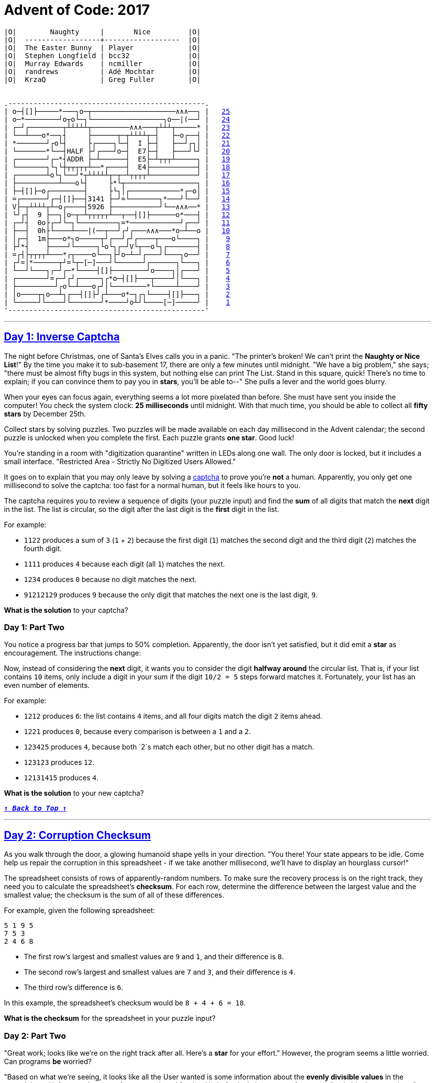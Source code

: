 :source-language: txt

[#aoc-2017]
# Advent of Code: 2017

[subs=+macros]
----
|O|        Naughty     |       Nice         |O|
|O|  ------------------+------------------  |O|
|O|  The Easter Bunny  | Player             |O|
|O|  Stephen Longfield | bcc32              |O|
|O|  Murray Edwards    | ncmiller           |O|
|O|  randrews          | Adé Mochtar        |O|
|O|  KrzaQ             | Greg Fuller        |O|


.-----------------------------------------------.
| o─┤[]├─────*───┐o─┬────────────────────∧∧∧──┐ |   <<day-25,25>>
| o─*────────┘o┬o└─┐└─────────────────┐o──|(──┘ |   <<day-24,24>>
| ┌─┘┌────────┬┴┴┴┴┴┬─────────∧∧∧───┬┴┴┴┬─────* |   <<day-23,23>>
| └──┴───o*──┐┤     ├──────┬─┬┴┴┴┴┬─┤   ├─o┌──┤ |   <<day-22,22>>
| *───────┘┌o└┤     ├┌────┐└─┤  I ├─┤   ├──┘┌┐│ |   <<day-21,21>>
| └───────*└──┤HALF ├┘┌───┘o─┤  E7├─┤   ├───┘└┘ |   <<day-20,20>>
| ┌───────┘┌─*┤ADDR ├─┴──────┤  E5├─┴┬┬┬┴─────┐ |   <<day-19,19>>
| └───────┐└┐└┼┬┬┬┬┬┴──*┌────┤  E4├───────────┤ |   <<day-18,18>>
| ┌───────┴o└┐└──┘*┬┴┴┴┴┴┬─┬─┴┬┬┬┬┴───────────┘ |   <<day-17,17>>
| ├──────────┴───o└┤     ├*└┬─────────────────┐ |   <<day-16,16>>
| ├─┤[]├─o┌────────┤     ├└┐│┌────────────*┌─o│ |   <<day-15,15>>
| =┌──────┘┌─┤[]├──┤3141 ├─┘=└───────┐*───┘└──┘ |   <<day-14,14>>
| V├─┬┴┴┴┴┬┴─o┌────┤5926 ├───────────┘└──∧∧∧──* |   <<day-13,13>>
| └┘┌┤  9 ├──┐│o─┬─┴┬┬┬┬┬┴──┬──┤[]├──────o*───┤ |   <<day-12,12>>
| ┌─┘┤  0o├┌─┘└─┐└─────────┐=*────────────┘┌──┘ |   <<day-11,11>>
| ├──┤  0h├└────┴───|(──┬──┘┌┘┌───∧∧∧───*o─┴──o |   <<day-10,10>>
| │┌─┤  1m├───o*┐o─────┬┘┌──┘┌┘┌────┬───o└────┐ |    <<day-9,9>>
| ├┘*┤    ├────┘└─────┐└o└┐┌─┘V└┬──o└┐┌───────┤ |    <<day-8,8>>
| =┌┤├┬┬┬┬┴───*┌┬────o└──┐├┘o─┴─┘┌───┘└───┐o──┘ |    <<day-7,7>>
| ┌┘=│*──────┬┘=└┬─[─]───┘└──────┘┌──────┐└───┐ |    <<day-6,6>>
| └──┘└───┐┌─┘┌─*└────┤[]├────────┘o────┐│┌───┘ |    <<day-5,5>>
| ┌───────┘=┌─┘┌┘┌─────┐┌*o─┤[]├───┬────┘│└───┐ |    <<day-4,4>>
| ├─────────┘┌o└─┴───o┌┘│└────────*└─────┴────┘ |    <<day-3,3>>
| │o────┬┐o──┴┐┌──┤[]├┘┌┴───o*─┐┌┐└────┤[]├───┐ |    <<day-2,2>>
| └─────┘└────┘└───────┘*────┘o┴┘└────[─]─────┘ |    <<day-1,1>>
'-----------------------------------------------'
----

---

[#day-1]
## https://adventofcode.com/2017/day/1[Day 1: Inverse Captcha]

The night before Christmas, one of Santa's Elves calls you in a panic. "The printer's broken! We can't print the **Naughty or Nice List**!" By the time you make it to sub-basement 17, there are only a few minutes until midnight. "We have a big problem," she says; "there must be almost fifty bugs in this system, but nothing else can print The List. Stand in this square, quick! There's no time to explain; if you can convince them to pay you in **stars**, you'll be able to--" She pulls a lever and the world goes blurry.

When your eyes can focus again, everything seems a lot more pixelated than before. She must have sent you inside the computer! You check the system clock: **25 milliseconds** until midnight. With that much time, you should be able to collect all **fifty stars** by December 25th.

Collect stars by solving puzzles. Two puzzles will be made available on each day millisecond in the Advent calendar; the second puzzle is unlocked when you complete the first. Each puzzle grants **one star**. Good luck!

You're standing in a room with "digitization quarantine" written in LEDs along one wall. The only door is locked, but it includes a small interface. "Restricted Area - Strictly No Digitized Users Allowed."

It goes on to explain that you may only leave by solving a https://en.wikipedia.org/wiki/CAPTCHA[captcha] to prove you're **not** a human. Apparently, you only get one millisecond to solve the captcha: too fast for a normal human, but it feels like hours to you.

The captcha requires you to review a sequence of digits (your puzzle input) and find the **sum** of all digits that match the **next** digit in the list. The list is circular, so the digit after the last digit is the **first** digit in the list.

For example:

- `1122` produces a sum of `3` (`1` + `2`) because the first digit (`1`) matches the second digit and the third digit (`2`) matches the fourth digit.
- `1111` produces `4` because each digit (all `1`) matches the next.
- `1234` produces `0` because no digit matches the next.
- `91212129` produces `9` because the only digit that matches the next one is the last digit, `9`.

**What is the solution** to your captcha?

### Day 1: Part Two

You notice a progress bar that jumps to 50% completion. Apparently, the door isn't yet satisfied, but it did emit a **star** as encouragement. The instructions change:

Now, instead of considering the **next** digit, it wants you to consider the digit **halfway around** the circular list. That is, if your list contains `10` items, only include a digit in your sum if the digit `10/2 = 5` steps forward matches it. Fortunately, your list has an even number of elements.

For example:

- `1212` produces `6`: the list contains `4` items, and all four digits match the digit `2` items ahead.
- `1221` produces `0`, because every comparison is between a `1` and a `2`.
- `123425` produces `4`, because both `2`s match each other, but no other digit has a match.
- `123123` produces `12`.
- `12131415` produces `4`.

**What is the solution** to your new captcha?

<<aoc-2017,`**↑ _Back to Top_ ↑**`>>

---

[#day-2]
## https://adventofcode.com/2017/day/2[Day 2: Corruption Checksum]

As you walk through the door, a glowing humanoid shape yells in your direction. "You there! Your state appears to be idle. Come help us repair the corruption in this spreadsheet - if we take another millisecond, we'll have to display an hourglass cursor!"

The spreadsheet consists of rows of apparently-random numbers. To make sure the recovery process is on the right track, they need you to calculate the spreadsheet's **checksum**. For each row, determine the difference between the largest value and the smallest value; the checksum is the sum of all of these differences.

For example, given the following spreadsheet:

----
5 1 9 5
7 5 3
2 4 6 8
----

- The first row's largest and smallest values are `9` and `1`, and their difference is `8`.
- The second row's largest and smallest values are `7` and `3`, and their difference is `4`.
- The third row's difference is `6`.

In this example, the spreadsheet's checksum would be `8 + 4 + 6 = 18`.

**What is the checksum** for the spreadsheet in your puzzle input?

### Day 2: Part Two

"Great work; looks like we're on the right track after all. Here's a **star** for your effort." However, the program seems a little worried. Can programs **be** worried?

"Based on what we're seeing, it looks like all the User wanted is some information about the **evenly divisible values** in the spreadsheet. Unfortunately, none of us are equipped for that kind of calculation - most of us specialize in bitwise operations."

It sounds like the goal is to find the only two numbers in each row where one evenly divides the other - that is, where the result of the division operation is a whole number. They would like you to find those numbers on each line, divide them, and add up each line's result.

For example, given the following spreadsheet:

----
5 9 2 8
9 4 7 3
3 8 6 5
----

- In the first row, the only two numbers that evenly divide are `8` and `2`; the result of this division is `4`.
- In the second row, the two numbers are `9` and `3`; the result is `3`.
- In the third row, the result is `2`.

In this example, the sum of the results would be `4 + 3 + 2 = 9`.

What is the **sum of each row's result** in your puzzle input?

<<aoc-2017,`**↑ _Back to Top_ ↑**`>>

---

[#day-3]
## https://adventofcode.com/2017/day/3[Day 3: Spiral Memory]

You come across an experimental new kind of memory stored on an infinite two-dimensional grid.

Each square on the grid is allocated in a spiral pattern starting at a location marked 1 and then counting up while spiraling outward. For example, the first few squares are allocated like this:

----
17  16  15  14  13
18   5   4   3  12
19   6   1   2  11
20   7   8   9  10
21  22  23---> ...
----

While this is very space-efficient (no squares are skipped), requested data must be carried back to square `1` (the location of the only access port for this memory system) by programs that can only move up, down, left, or right. They always take the shortest path: the https://en.wikipedia.org/wiki/Taxicab_geometry[Manhattan Distance] between the location of the data and square `1`.

For example:

- Data from square `1` is carried `0` steps, since it's at the access port.
- Data from square `12` is carried `3` steps, such as: down, left, left.
- Data from square `23` is carried only `2` steps: up twice.
- Data from square `1024` must be carried `31` steps.

**How many steps** are required to carry the data from the square identified in your puzzle input all the way to the access port?

### Day 3: Part Two

As a stress test on the system, the programs here clear the grid and then store the value `1` in square `1`. Then, in the same allocation order as shown above, they store the sum of the values in all adjacent squares, including diagonals.

So, the first few squares' values are chosen as follows:

- Square `1` starts with the value `1`.
- Square `2` has only one adjacent filled square (with value `1`), so it also stores `1`.
- Square `3` has both of the above squares as neighbors and stores the sum of their values, `2`.
- Square `4` has all three of the aforementioned squares as neighbors and stores the sum of their values, `4`.
- Square `5` only has the first and fourth squares as neighbors, so it gets the value `5`.

Once a square is written, its value does not change. Therefore, the first few squares would receive the following values:

----
147  142  133  122   59
304    5    4    2   57
330   10    1    1   54
351   11   23   25   26
362  747  806--->   ...
----

What is the **first value written** that is **larger** than your puzzle input?

<<aoc-2017,`**↑ _Back to Top_ ↑**`>>

---

[#day-4]
## https://adventofcode.com/2017/day/4[Day 4: High-Entropy Passphrases]

A new system policy has been put in place that requires all accounts to use a **passphrase** instead of simply a pass**word**. A passphrase consists of a series of words (lowercase letters) separated by spaces.

To ensure security, a valid passphrase must contain no duplicate words.

For example:

- `aa bb cc dd ee` is valid.
- `aa bb cc dd aa` is not valid - the word `aa` appears more than once.
- `aa bb cc dd aaa` is valid - `aa` and `aaa` count as different words.

The system's full passphrase list is available as your puzzle input. **How many passphrases are valid?**

### Day 4: Part Two

For added security, yet another system policy has been put in place. Now, a valid passphrase must contain no two words that are anagrams of each other - that is, a passphrase is invalid if any word's letters can be rearranged to form any other word in the passphrase.

For example:

- `abcde fghij` is a valid passphrase.
- `abcde xyz ecdab` is not valid - the letters from the third word can be rearranged to form the first word.
- `a ab abc abd abf abj` is a valid passphrase, because **all** letters need to be used when forming another word.
- `iiii oiii ooii oooi oooo` is valid.
- `oiii ioii iioi iiio` is not valid - any of these words can be rearranged to form any other word.

Under this new system policy, **how many passphrases are valid?**

<<aoc-2017,`**↑ _Back to Top_ ↑**`>>

---

[#day-5]
## https://adventofcode.com/2017/day/5[Day 5: A Maze of Twisty Trampolines, All Alike]

An urgent interrupt arrives from the CPU: it's trapped in a maze of jump instructions, and it would like assistance from any programs with spare cycles to help find the exit.

The message includes a list of the offsets for each jump. Jumps are relative: `-1` moves to the previous instruction, and `2` skips the next one. Start at the first instruction in the list. The goal is to follow the jumps until one leads **outside** the list.

In addition, these instructions are a little strange; after each jump, the offset of that instruction increases by `1`. So, if you come across an offset of `3`, you would move three instructions forward, but change it to a `4` for the next time it is encountered.

For example, consider the following list of jump offsets:

----
0
3
0
1
-3
----

Positive jumps ("forward") move downward; negative jumps move upward. For legibility in this example, these offset values will be written all on one line, with the current instruction marked in parentheses. The following steps would be taken before an exit is found:

- `(0) 3  0  1  -3 ` - **before** we have taken any steps.
- `(1) 3  0  1  -3 ` - jump with offset `0` (that is, don't jump at all). Fortunately, the instruction is then incremented to `1`.
- ` 2 (3) 0  1  -3 ` - step forward because of the instruction we just modified. The first instruction is incremented again, now to `2`.
- ` 2  4  0  1 (-3)` - jump all the way to the end; leave a `4` behind.
- ` 2 (4) 0  1  -2 ` - go back to where we just were; increment `-3` to `-2`.
- ` 2  5  0  1  -2 ` - jump `4` steps forward, escaping the maze.

In this example, the exit is reached in `5` steps.

**How many steps** does it take to reach the exit?

### Day 5: Part Two

Now, the jumps are even stranger: after each jump, if the offset was **three or more**, instead **decrease** it by `1`. Otherwise, increase it by `1` as before.

Using this rule with the above example, the process now takes `10` steps, and the offset values after finding the exit are left as `2 3 2 3 -1`.

**How many steps** does it now take to reach the exit?

<<aoc-2017,`**↑ _Back to Top_ ↑**`>>

---

[#day-6]
## https://adventofcode.com/2017/day/6[Day 6: Memory Reallocation]

A debugger program here is having an issue: it is trying to repair a memory reallocation routine, but it keeps getting stuck in an infinite loop.

In this area, there are sixteen memory banks; each memory bank can hold any number of **blocks**. The goal of the reallocation routine is to balance the blocks between the memory banks.

The reallocation routine operates in cycles. In each cycle, it finds the memory bank with the most blocks (ties won by the lowest-numbered memory bank) and redistributes those blocks among the banks. To do this, it removes all of the blocks from the selected bank, then moves to the next (by index) memory bank and inserts one of the blocks. It continues doing this until it runs out of blocks; if it reaches the last memory bank, it wraps around to the first one.

The debugger would like to know how many redistributions can be done before a blocks-in-banks configuration is produced that **has been seen before**.

For example, imagine a scenario with only four memory banks:

- The banks start with `0`, `2`, `7`, and `0` blocks. The third bank has the most blocks, so it is chosen for redistribution.
- Starting with the next bank (the fourth bank) and then continuing to the first bank, the second bank, and so on, the `7` blocks are spread out over the memory banks. The fourth, first, and second banks get two blocks each, and the third bank gets one back. The final result looks like this: `2 4 1 2`.
- Next, the second bank is chosen because it contains the most blocks (four). Because there are four memory banks, each gets one block. The result is: `3 1 2 3`.
- Now, there is a tie between the first and fourth memory banks, both of which have three blocks. The first bank wins the tie, and its three blocks are distributed evenly over the other three banks, leaving it with none: `0 2 3 4`.
- The fourth bank is chosen, and its four blocks are distributed such that each of the four banks receives one: `1 3 4 1`.
- The third bank is chosen, and the same thing happens: `2 4 1 2`.

At this point, we've reached a state we've seen before: `2 4 1 2` was already seen. The infinite loop is detected after the fifth block redistribution cycle, and so the answer in this example is `5`.

Given the initial block counts in your puzzle input, **how many redistribution cycles** must be completed before a configuration is produced that has been seen before?

### Day 6: Part Two

Out of curiosity, the debugger would also like to know the size of the loop: starting from a state that has already been seen, how many block redistribution cycles must be performed before that same state is seen again?

In the example above, `2 4 1 2` is seen again after four cycles, and so the answer in that example would be `4`.

**How many cycles** are in the infinite loop that arises from the configuration in your puzzle input?

<<aoc-2017,`**↑ _Back to Top_ ↑**`>>

---

[#day-7]
## https://adventofcode.com/2017/day/7[Day 7: Recursive Circus]

Wandering further through the circuits of the computer, you come upon a tower of programs that have gotten themselves into a bit of trouble. A recursive algorithm has gotten out of hand, and now they're balanced precariously in a large tower.

One program at the bottom supports the entire tower. It's holding a large disc, and on the disc are balanced several more sub-towers. At the bottom of these sub-towers, standing on the bottom disc, are other programs, each holding **their** own disc, and so on. At the very tops of these sub-sub-sub-...-towers, many programs stand simply keeping the disc below them balanced but with no disc of their own.

You offer to help, but first you need to understand the structure of these towers. You ask each program to yell out their **name**, their **weight**, and (if they're holding a disc) the **names of the programs immediately above them** balancing on that disc. You write this information down (your puzzle input). Unfortunately, in their panic, they don't do this in an orderly fashion; by the time you're done, you're not sure which program gave which information.

For example, if your list is the following:

----
pbga (66)
xhth (57)
ebii (61)
havc (66)
ktlj (57)
fwft (72) -> ktlj, cntj, xhth
qoyq (66)
padx (45) -> pbga, havc, qoyq
tknk (41) -> ugml, padx, fwft
jptl (61)
ugml (68) -> gyxo, ebii, jptl
gyxo (61)
cntj (57)
----

...then you would be able to recreate the structure of the towers that looks like this:

----
                gyxo
              /     
         ugml - ebii
       /      \     
      |         jptl
      |        
      |         pbga
     /        /
tknk --- padx - havc
     \        \
      |         qoyq
      |             
      |         ktlj
       \      /     
         fwft - cntj
              \     
                xhth
----

In this example, `tknk` is at the bottom of the tower (the **bottom program**), and is holding up `ugml`, `padx`, and `fwft`. Those programs are, in turn, holding up other programs; in this example, none of those programs are holding up any other programs, and are all the tops of their own towers. (The actual tower balancing in front of you is much larger.)

Before you're ready to help them, you need to make sure your information is correct. **What is the name of the bottom program?**

### Day 7: Part Two

The programs explain the situation: they can't get down. Rather, they **could** get down, if they weren't expending all of their energy trying to keep the tower balanced. Apparently, one program has the **wrong weight**, and until it's fixed, they're stuck here.

For any program holding a disc, each program standing on that disc forms a sub-tower. Each of those sub-towers are supposed to be the same weight, or the disc itself isn't balanced. The weight of a tower is the sum of the weights of the programs in that tower.

In the example above, this means that for `ugml`'s disc to be balanced, `gyxo`, `ebii`, and `jptl` must all have the same weight, and they do: `61`.

However, for `tknk` to be balanced, each of the programs standing on its disc **and all programs above it** must each match. This means that the following sums must all be the same:

- `ugml` + (`gyxo` + `ebii` + `jptl`) = 68 + (61 + 61 + 61) = 251
- `padx` + (`pbga` + `havc` + `qoyq`) = 45 + (66 + 66 + 66) = 243
- `fwft` + (`ktlj` + `cntj` + `xhth`) = 72 + (57 + 57 + 57) = 243

As you can see, `tknk`'s disc is unbalanced: `ugml`'s stack is heavier than the other two. Even though the nodes above `ugml` are balanced, `ugml` itself is too heavy: it needs to be `8` units lighter for its stack to weigh `243` and keep the towers balanced. If this change were made, its weight would be `60`.

Given that exactly one program is the wrong weight, **what would its weight need to be** to balance the entire tower?

<<aoc-2017,`**↑ _Back to Top_ ↑**`>>

---

[#day-8]
## https://adventofcode.com/2017/day/8[Day 8: I Heard You Like Registers]

You receive a signal directly from the CPU. Because of your recent assistance with https://adventofcode.com/2017/day/5[jump instructions], it would like you to compute the result of a series of unusual register instructions.

Each instruction consists of several parts: the register to modify, whether to increase or decrease that register's value, the amount by which to increase or decrease it, and a condition. If the condition fails, skip the instruction without modifying the register. The registers all start at 0. The instructions look like this:

----
b inc 5 if a > 1
a inc 1 if b < 5
c dec -10 if a >= 1
c inc -20 if c == 10
----

These instructions would be processed as follows:

- Because `a` starts at `0`, it is not greater than `1`, and so `b` is not modified.
- `a` is increased by `1` (to `1`) because `b` is less than `5` (it is `0`).
- `c` is decreased by `-10` (to `10`) because `a` is now greater than or equal to `1` (it is `1`).
- `c` is increased by `-20` (to `-10`) because `c` is equal to `10`.

After this process, the largest value in any register is `1`.

You might also encounter `<=` (less than or equal to) or `!=` (not equal to). However, the CPU doesn't have the bandwidth to tell you what all the registers are named, and leaves that to you to determine.

**What is the largest value in any register** after completing the instructions in your puzzle input?

### Day 8: Part Two

To be safe, the CPU also needs to know **the highest value held in any register during this process** so that it can decide how much memory to allocate to these operations. For example, in the above instructions, the highest value ever held was `10` (in register `c` after the third instruction was evaluated).

<<aoc-2017,`**↑ _Back to Top_ ↑**`>>

---

[#day-9]
## https://adventofcode.com/2017/day/9[Day 9: Stream Processing]

A large stream blocks your path. According to the locals, it's not safe to cross the stream at the moment because it's full of **garbage**. You look down at the stream; rather than water, you discover that it's a **stream of characters**.

You sit for a while and record part of the stream (your puzzle input). The characters represent **groups** - sequences that begin with `{` and end with `}`. Within a group, there are zero or more other things, separated by commas: either another **group** or **garbage**. Since groups can contain other groups, a `}` only closes the **most-recently-opened unclosed group** - that is, they are nestable. Your puzzle input represents a single, large group which itself contains many smaller ones.

Sometimes, instead of a group, you will find **garbage**. Garbage begins with `<` and ends with `>`. Between those angle brackets, almost any character can appear, including `{` and `}`. **Within** garbage, `<` has no special meaning.

In a futile attempt to clean up the garbage, some program has **canceled** some of the characters within it using `!`: inside garbage, **any** character that comes after `!` should be **ignored**, including `<`, `>`, and even another `!`.

You don't see any characters that deviate from these rules. Outside garbage, you only find well-formed groups, and garbage always terminates according to the rules above.

Here are some self-contained pieces of garbage:

- `<>`, empty garbage.
- `<random characters>`, garbage containing random characters.
- `<<<<>`, because the extra `<` are ignored.
- `<{!>}>`, because the first `>` is canceled.
- `<!!>`, because the second `!` is canceled, allowing the `>` to terminate the garbage.
- `<!!!>>`, because the second `!` and the first `>` are canceled.
- `<{o"i!a,<{i<a>`, which ends at the first `>`.

Here are some examples of whole streams and the number of groups they contain:

- `{}`, `1` group.
- `{{{}}}`, `3` groups.
- `{{},{}}`, also `3` groups.
- `{{{},{},{{}}}}`, `6` groups.
- `{<{},{},{{}}>}`, `1` group (which itself contains garbage).
- `{<a>,<a>,<a>,<a>}`, `1` group.
- `{{<a>},{<a>},{<a>},{<a>}}`, `5` groups.
- `{{<!>},{<!>},{<!>},{<a>}}`, `2` groups (since all but the last `>` are canceled).

Your goal is to find the total score for all groups in your input. Each group is assigned a **score** which is one more than the score of the group that immediately contains it. (The outermost group gets a score of `1`.)

- `{}`, score of `1`.
- `{{{}}}`, score of `1 + 2 + 3 = 6`.
- `{{},{}}`, score of `1 + 2 + 2 = 5`.
- `{{{},{},{{}}}}`, score of `1 + 2 + 3 + 3 + 3 + 4 = 16`.
- `{<a>,<a>,<a>,<a>}`, score of `1`.
- `{{<ab>},{<ab>},{<ab>},{<ab>}}`, score of `1 + 2 + 2 + 2 + 2 = 9`.
- `{{<!!>},{<!!>},{<!!>},{<!!>}}`, score of `1 + 2 + 2 + 2 + 2 = 9`.
- `{{<a!>},{<a!>},{<a!>},{<ab>}}`, score of `1 + 2 = 3`.

**What is the total score** for all groups in your input?

### Day 9: Part Two

Now, you're ready to remove the garbage.

To prove you've removed it, you need to count all of the characters within the garbage. The leading and trailing `<` and `>` don't count, nor do any canceled characters or the `!` doing the canceling.

- `<>`, `0` characters.
- `<random characters>`, `17` characters.
- `<<<<>`, `3` characters.
- `<{!>}>`, `2` characters.
- `<!!>`, `0` characters.
- `<!!!>>`, `0` characters.
- `<{o"i!a,<{i<a>`, `10` characters.

**How many non-canceled characters are within the garbage** in your puzzle input?

<<aoc-2017,`**↑ _Back to Top_ ↑**`>>

---

[#day-10]
## https://adventofcode.com/2017/day/10[Day 10: Knot Hash]

You come across some programs that are trying to implement a software emulation of a hash based on knot-tying. The hash these programs are implementing isn't very strong, but you decide to help them anyway. You make a mental note to remind the Elves later not to invent their own cryptographic functions.

This hash function simulates tying a knot in a circle of string with 256 marks on it. Based on the input to be hashed, the function repeatedly selects a span of string, brings the ends together, and gives the span a half-twist to reverse the order of the marks within it. After doing this many times, the order of the marks is used to build the resulting hash.

----
  4--5   pinch   4  5           4   1
 /    \  5,0,1  / \/ \  twist  / \ / \
3      0  -->  3      0  -->  3   X   0
 \    /         \ /\ /         \ / \ /
  2--1           2  1           2   5
----

To achieve this, begin with a **list** of numbers from `0` to `255`, a current position which begins at `0` (the first element in the list), a **skip size** (which starts at `0`), and a sequence of **lengths** (your puzzle input). Then, for each length:

- **Reverse** the order of that **length** of elements in the list, starting with the element at the **current position**.
- **Move** the **current position** forward by that **length** plus the **skip size**.
- **Increase** the **skip size** by one.

The **list** is circular; if the **current position** and the **length** try to reverse elements beyond the end of the list, the operation reverses using as many extra elements as it needs from the front of the list. If the **current position** moves past the end of the list, it wraps around to the front. **Lengths** larger than the size of the **list** are invalid.

Here's an example using a smaller list:

Suppose we instead only had a circular list containing five elements, `0, 1, 2, 3, 4`, and were given input lengths of `3, 4, 1, 5`.

- The list begins as `[0] 1 2 3 4` (where square brackets indicate the **current position**).
- The first length, `3`, selects `([0] 1 2) 3 4` (where parentheses indicate the sublist to be reversed).
- After reversing that section (`0 1 2` into `2 1 0`), we get `([2] 1 0) 3 4`.
- Then, the **current position** moves forward by the **length**, `3`, plus the **skip size**, 0: `2 1 0 [3] 4`. Finally, the **skip size** increases to `1`.

- The second length, `4`, selects a section which wraps: `2 1) 0 ([3] 4`.
- The sublist `3 4 2 1` is reversed to form `1 2 4 3`: `4 3) 0 ([1] 2`.
- The **current position** moves forward by the **length** plus the **skip size**, a total of `5`, causing it not to move because it wraps around: `4 3 0 [1] 2`. The **skip size** increases to `2`.

- The third length, `1`, selects a sublist of a single element, and so reversing it has no effect.
- The **current position** moves forward by the **length** (`1`) plus the **skip size** (2): `4 [3] 0 1 2`. The skip size increases to `3`.

- The fourth length, `5`, selects every element starting with the second: `4) ([3] 0 1 2`. Reversing this sublist (`3 0 1 2 4` into `4 2 1 0 3`) produces: `3) ([4] 2 1 0`.
- Finally, the **current position** moves forward by `8`: `3 4 2 1 [0]`. The **skip size** increases to `4`.

In this example, the first two numbers in the list end up being `3` and `4`; to check the process, you can multiply them together to produce `12`.

However, you should instead use the standard list size of `256` (with values `0` to `255`) and the sequence of **lengths** in your puzzle input. Once this process is complete, **what is the result of multiplying the first two numbers in the list**?

### Day 10: Part Two

The logic you've constructed forms a single **round** of the **Knot Hash** algorithm; running the full thing requires many of these rounds. Some input and output processing is also required.

First, from now on, your input should be taken not as a list of numbers, but as a string of bytes instead. Unless otherwise specified, convert characters to bytes using their https://en.wikipedia.org/wiki/ASCII#Printable_characters[ASCII codes]. This will allow you to handle arbitrary ASCII strings, and it also ensures that your input lengths are never larger than `255`. For example, if you are given `1,2,3`, you should convert it to the ASCII codes for each character: `49,44,50,44,51`.

Once you have determined the sequence of lengths to use, add the following lengths to the end of the sequence: `17, 31, 73, 47, 23`. For example, if you are given `1,2,3`, your final sequence of lengths should be `49,44,50,44,51,17,31,73,47,23` (the ASCII codes from the input string combined with the standard length suffix values).

Second, instead of merely running one **round** like you did above, run a total of `64` rounds, using the same **length** sequence in each round. The **current position** and **skip size** should be preserved between rounds. For example, if the previous example was your first round, you would start your second round with the same **length** sequence (`3, 4, 1, 5, 17, 31, 73, 47, 23`, now assuming they came from ASCII codes and include the suffix), but start with the previous round's **current position** (`4`) and **skip size** (`4`).

Once the rounds are complete, you will be left with the numbers from `0` to `255` in some order, called the **sparse hash**. Your next task is to reduce these to a list of only `16` numbers called the **dense hash**. To do this, use numeric bitwise https://en.wikipedia.org/wiki/Bitwise_operation#XOR[XOR] to combine each consecutive block of `16` numbers in the sparse hash (there are `16` such blocks in a list of `256` numbers). So, the first element in the dense hash is the first sixteen elements of the sparse hash XOR'd together, the second element in the dense hash is the second sixteen elements of the sparse hash XOR'd together, etc.

For example, if the first sixteen elements of your sparse hash are as shown below, and the XOR operator is `^`, you would calculate the first output number like this:

----
65 ^ 27 ^ 9 ^ 1 ^ 4 ^ 3 ^ 40 ^ 50 ^ 91 ^ 7 ^ 6 ^ 0 ^ 2 ^ 5 ^ 68 ^ 22 = 64
----

Perform this operation on each of the sixteen blocks of sixteen numbers in your sparse hash to determine the sixteen numbers in your dense hash.

Finally, the standard way to represent a Knot Hash is as a single https://en.wikipedia.org/wiki/Hexadecimal[hexadecimal] string; the final output is the dense hash in hexadecimal notation. Because each number in your dense hash will be between `0` and `255` (inclusive), always represent each number as two hexadecimal digits (including a leading zero as necessary). So, if your first three numbers are `64, 7, 255`, they correspond to the hexadecimal numbers `40, 07, ff`, and so the first six characters of the hash would be `4007ff`. Because every Knot Hash is sixteen such numbers, the hexadecimal representation is always `32` hexadecimal digits (`0`-`f`) long.

Here are some example hashes:

- The empty string becomes `a2582a3a0e66e6e86e3812dcb672a272`.
- `AoC 2017` becomes `33efeb34ea91902bb2f59c9920caa6cd`.
- `1,2,3` becomes `3efbe78a8d82f29979031a4aa0b16a9d`.
- `1,2,4` becomes `63960835bcdc130f0b66d7ff4f6a5a8e`.

Treating your puzzle input as a string of ASCII characters, **what is the Knot Hash of your puzzle input?** Ignore any leading or trailing whitespace you might encounter.

<<aoc-2017,`**↑ _Back to Top_ ↑**`>>

---

[#day-11]
## https://adventofcode.com/2017/day/11[Day 11: Hex Ed]

Crossing the bridge, you've barely reached the other side of the stream when a program comes up to you, clearly in distress. "It's my child process," she says, "he's gotten lost in an infinite grid!"

Fortunately for her, you have plenty of experience with infinite grids.

Unfortunately for you, it's a https://en.wikipedia.org/wiki/Hexagonal_tiling[hex grid].

The hexagons ("hexes") in this grid are aligned such that adjacent hexes can be found to the north, northeast, southeast, south, southwest, and northwest:

----
  \ n  /
nw +--+ ne
  /    \
-+      +-
  \    /
sw +--+ se
  / s  \
----

You have the path the child process took. Starting where he started, you need to determine the fewest number of steps required to reach him. (A "step" means to move from the hex you are in to any adjacent hex.)

For example:

- `ne,ne,ne` is `3` steps away.
- `ne,ne,sw,sw` is `0` steps away (back where you started).
- `ne,ne,s,s` is `2` steps away (`se,se`).
- `se,sw,se,sw,sw` is `3` steps away (`s,s,sw`).

### Day 11: Part Two

**How many steps away** is the **furthest** he ever got from his starting position?

<<aoc-2017,`**↑ _Back to Top_ ↑**`>>

---

[#day-12]
## https://adventofcode.com/2017/day/12[Day 12: Digital Plumber]

Walking along the memory banks of the stream, you find a small village that is experiencing a little confusion: some programs can't communicate with each other.

Programs in this village communicate using a fixed system of **pipes**. Messages are passed between programs using these pipes, but most programs aren't connected to each other directly. Instead, programs pass messages between each other until the message reaches the intended recipient.

For some reason, though, some of these messages aren't ever reaching their intended recipient, and the programs suspect that some pipes are missing. They would like you to investigate.

You walk through the village and record the ID of each program and the IDs with which it can communicate directly (your puzzle input). Each program has one or more programs with which it can communicate, and these pipes are bidirectional; if `8` says it can communicate with `11`, then `11` will say it can communicate with `8`.

You need to figure out how many programs are in the group that contains program ID `0`.

For example, suppose you go door-to-door like a travelling salesman and record the following list:

----
0 <-> 2
1 <-> 1
2 <-> 0, 3, 4
3 <-> 2, 4
4 <-> 2, 3, 6
5 <-> 6
6 <-> 4, 5
----

In this example, the following programs are in the group that contains program ID `0`:

- Program `0` by definition.
- Program `2`, directly connected to program `0`.
- Program `3` via program `2`.
- Program `4` via program `2`.
- Program `5` via programs `6`, then `4`, then `2`.
- Program `6` via programs `4`, then `2`.

Therefore, a total of `6` programs are in this group; all but program `1`, which has a pipe that connects it to itself.

**How many programs** are in the group that contains program ID `0`?

### Day 12: Part Two

There are more programs than just the ones in the group containing program ID 0. The rest of them have no way of reaching that group, and still might have no way of reaching each other.

A **group** is a collection of programs that can all communicate via pipes either directly or indirectly. The programs you identified just a moment ago are all part of the same group. Now, they would like you to determine the total number of groups.

In the example above, there were `2` groups: one consisting of programs `0,2,3,4,5,6`, and the other consisting solely of program `1`.

**How many groups are there** in total?

<<aoc-2017,`**↑ _Back to Top_ ↑**`>>

---

[#day-13]
## https://adventofcode.com/2017/day/13[Day 13: Packet Scanners]

You need to cross a vast **firewall**. The firewall consists of several layers, each with a **security scanner** that moves back and forth across the layer. To succeed, you must not be detected by a scanner.

By studying the firewall briefly, you are able to record (in your puzzle input) the **depth** of each layer and the **range** of the scanning area for the scanner within it, written as `depth: range`. Each layer has a thickness of exactly `1`. A layer at depth `0` begins immediately inside the firewall; a layer at depth `1` would start immediately after that.

For example, suppose you've recorded the following:

----
0: 3
1: 2
4: 4
6: 4
----

This means that there is a layer immediately inside the firewall (with range `3`), a second layer immediately after that (with range `2`), a third layer which begins at depth `4` (with range `4`), and a fourth layer which begins at depth `6` (also with range `4`). Visually, it might look like this:

----
 0   1   2   3   4   5   6
[ ] [ ] ... ... [ ] ... [ ]
[ ] [ ]         [ ]     [ ]
[ ]             [ ]     [ ]
                [ ]     [ ]
----

Within each layer, a security scanner moves back and forth within its range. Each security scanner starts at the top and moves down until it reaches the bottom, then moves up until it reaches the top, and repeats. A security scanner takes **one picosecond** to move one step. Drawing scanners as S, the first few picoseconds look like this:

----
Picosecond 0:
 0   1   2   3   4   5   6
[S] [S] ... ... [S] ... [S]
[ ] [ ]         [ ]     [ ]
[ ]             [ ]     [ ]
                [ ]     [ ]

Picosecond 1:
 0   1   2   3   4   5   6
[ ] [ ] ... ... [ ] ... [ ]
[S] [S]         [S]     [S]
[ ]             [ ]     [ ]
                [ ]     [ ]

Picosecond 2:
 0   1   2   3   4   5   6
[ ] [S] ... ... [ ] ... [ ]
[ ] [ ]         [ ]     [ ]
[S]             [S]     [S]
                [ ]     [ ]

Picosecond 3:
 0   1   2   3   4   5   6
[ ] [ ] ... ... [ ] ... [ ]
[S] [S]         [ ]     [ ]
[ ]             [ ]     [ ]
                [S]     [S]
----

Your plan is to hitch a ride on a packet about to move through the firewall. The packet will travel along the top of each layer, and it moves at **one layer per picosecond**. Each picosecond, the packet moves one layer forward (its first move takes it into layer 0), and then the scanners move one step. If there is a scanner at the top of the layer **as your packet enters it**, you are **caught**. (If a scanner moves into the top of its layer while you are there, you are **not** caught: it doesn't have time to notice you before you leave.) If you were to do this in the configuration above, marking your current position with parentheses, your passage through the firewall would look like this:

----
Initial state:
 0   1   2   3   4   5   6
[S] [S] ... ... [S] ... [S]
[ ] [ ]         [ ]     [ ]
[ ]             [ ]     [ ]
                [ ]     [ ]

Picosecond 0:
 0   1   2   3   4   5   6
(S) [S] ... ... [S] ... [S]
[ ] [ ]         [ ]     [ ]
[ ]             [ ]     [ ]
                [ ]     [ ]

 0   1   2   3   4   5   6
( ) [ ] ... ... [ ] ... [ ]
[S] [S]         [S]     [S]
[ ]             [ ]     [ ]
                [ ]     [ ]


Picosecond 1:
 0   1   2   3   4   5   6
[ ] ( ) ... ... [ ] ... [ ]
[S] [S]         [S]     [S]
[ ]             [ ]     [ ]
                [ ]     [ ]

 0   1   2   3   4   5   6
[ ] (S) ... ... [ ] ... [ ]
[ ] [ ]         [ ]     [ ]
[S]             [S]     [S]
                [ ]     [ ]


Picosecond 2:
 0   1   2   3   4   5   6
[ ] [S] (.) ... [ ] ... [ ]
[ ] [ ]         [ ]     [ ]
[S]             [S]     [S]
                [ ]     [ ]

 0   1   2   3   4   5   6
[ ] [ ] (.) ... [ ] ... [ ]
[S] [S]         [ ]     [ ]
[ ]             [ ]     [ ]
                [S]     [S]


Picosecond 3:
 0   1   2   3   4   5   6
[ ] [ ] ... (.) [ ] ... [ ]
[S] [S]         [ ]     [ ]
[ ]             [ ]     [ ]
                [S]     [S]

 0   1   2   3   4   5   6
[S] [S] ... (.) [ ] ... [ ]
[ ] [ ]         [ ]     [ ]
[ ]             [S]     [S]
                [ ]     [ ]


Picosecond 4:
 0   1   2   3   4   5   6
[S] [S] ... ... ( ) ... [ ]
[ ] [ ]         [ ]     [ ]
[ ]             [S]     [S]
                [ ]     [ ]

 0   1   2   3   4   5   6
[ ] [ ] ... ... ( ) ... [ ]
[S] [S]         [S]     [S]
[ ]             [ ]     [ ]
                [ ]     [ ]


Picosecond 5:
 0   1   2   3   4   5   6
[ ] [ ] ... ... [ ] (.) [ ]
[S] [S]         [S]     [S]
[ ]             [ ]     [ ]
                [ ]     [ ]

 0   1   2   3   4   5   6
[ ] [S] ... ... [S] (.) [S]
[ ] [ ]         [ ]     [ ]
[S]             [ ]     [ ]
                [ ]     [ ]


Picosecond 6:
 0   1   2   3   4   5   6
[ ] [S] ... ... [S] ... (S)
[ ] [ ]         [ ]     [ ]
[S]             [ ]     [ ]
                [ ]     [ ]

 0   1   2   3   4   5   6
[ ] [ ] ... ... [ ] ... ( )
[S] [S]         [S]     [S]
[ ]             [ ]     [ ]
                [ ]     [ ]
----

In this situation, you are **caught** in layers `0` and `6`, because your packet entered the layer when its scanner was at the top when you entered it. You are **not** caught in layer `1`, since the scanner moved into the top of the layer once you were already there.

The **severity** of getting caught on a layer is equal to its **depth** multiplied by its **range**. (Ignore layers in which you do not get caught.) The severity of the whole trip is the sum of these values. In the example above, the trip severity is `0*3 + 6*4 = 24`.

Given the details of the firewall you've recorded, if you leave immediately, **what is the severity of your whole trip**?

### Day 13: Part Two

Now, you need to pass through the firewall without being caught - easier said than done.

You can't control the speed of the packet, but you can **delay** it any number of picoseconds. For each picosecond you delay the packet before beginning your trip, all security scanners move one step. You're not in the firewall during this time; you don't enter layer `0` until you stop delaying the packet.

In the example above, if you delay `10` picoseconds (picoseconds `0` - `9`), you won't get caught:

----
State after delaying:
 0   1   2   3   4   5   6
[ ] [S] ... ... [ ] ... [ ]
[ ] [ ]         [ ]     [ ]
[S]             [S]     [S]
                [ ]     [ ]

Picosecond 10:
 0   1   2   3   4   5   6
( ) [S] ... ... [ ] ... [ ]
[ ] [ ]         [ ]     [ ]
[S]             [S]     [S]
                [ ]     [ ]

 0   1   2   3   4   5   6
( ) [ ] ... ... [ ] ... [ ]
[S] [S]         [S]     [S]
[ ]             [ ]     [ ]
                [ ]     [ ]


Picosecond 11:
 0   1   2   3   4   5   6
[ ] ( ) ... ... [ ] ... [ ]
[S] [S]         [S]     [S]
[ ]             [ ]     [ ]
                [ ]     [ ]

 0   1   2   3   4   5   6
[S] (S) ... ... [S] ... [S]
[ ] [ ]         [ ]     [ ]
[ ]             [ ]     [ ]
                [ ]     [ ]


Picosecond 12:
 0   1   2   3   4   5   6
[S] [S] (.) ... [S] ... [S]
[ ] [ ]         [ ]     [ ]
[ ]             [ ]     [ ]
                [ ]     [ ]

 0   1   2   3   4   5   6
[ ] [ ] (.) ... [ ] ... [ ]
[S] [S]         [S]     [S]
[ ]             [ ]     [ ]
                [ ]     [ ]


Picosecond 13:
 0   1   2   3   4   5   6
[ ] [ ] ... (.) [ ] ... [ ]
[S] [S]         [S]     [S]
[ ]             [ ]     [ ]
                [ ]     [ ]

 0   1   2   3   4   5   6
[ ] [S] ... (.) [ ] ... [ ]
[ ] [ ]         [ ]     [ ]
[S]             [S]     [S]
                [ ]     [ ]


Picosecond 14:
 0   1   2   3   4   5   6
[ ] [S] ... ... ( ) ... [ ]
[ ] [ ]         [ ]     [ ]
[S]             [S]     [S]
                [ ]     [ ]

 0   1   2   3   4   5   6
[ ] [ ] ... ... ( ) ... [ ]
[S] [S]         [ ]     [ ]
[ ]             [ ]     [ ]
                [S]     [S]


Picosecond 15:
 0   1   2   3   4   5   6
[ ] [ ] ... ... [ ] (.) [ ]
[S] [S]         [ ]     [ ]
[ ]             [ ]     [ ]
                [S]     [S]

 0   1   2   3   4   5   6
[S] [S] ... ... [ ] (.) [ ]
[ ] [ ]         [ ]     [ ]
[ ]             [S]     [S]
                [ ]     [ ]


Picosecond 16:
 0   1   2   3   4   5   6
[S] [S] ... ... [ ] ... ( )
[ ] [ ]         [ ]     [ ]
[ ]             [S]     [S]
                [ ]     [ ]

 0   1   2   3   4   5   6
[ ] [ ] ... ... [ ] ... ( )
[S] [S]         [S]     [S]
[ ]             [ ]     [ ]
                [ ]     [ ]
----

Because all smaller delays would get you caught, the fewest number of picoseconds you would need to delay to get through safely is `10`.

**What is the fewest number of picoseconds** that you need to delay the packet to pass through the firewall without being caught?

<<aoc-2017,`**↑ _Back to Top_ ↑**`>>

---

[#day-14]
## https://adventofcode.com/2017/day/14[Day 14: Disk Defragmentation]

Suddenly, a scheduled job activates the system's https://en.wikipedia.org/wiki/Defragmentation[disk defragmenter]. Were the situation different, you might https://www.youtube.com/watch?v=kPv1gQ5Rs8A&t=37[sit and watch it for a while], but today, you just don't have that kind of time. It's soaking up valuable system resources that are needed elsewhere, and so the only option is to help it finish its task as soon as possible.

The disk in question consists of a 128x128 grid; each square of the grid is either **free** or **used**. On this disk, the state of the grid is tracked by the bits in a sequence of https://adventofcode.com/2017/day/10[knot hashes].

A total of 128 knot hashes are calculated, each corresponding to a single row in the grid; each hash contains 128 bits which correspond to individual grid squares. Each bit of a hash indicates whether that square is **free** (`0`) or **used** (`1`).

The hash inputs are a key string (your puzzle input), a dash, and a number from `0` to `127` corresponding to the row. For example, if your key string were `flqrgnkx`, then the first row would be given by the bits of the knot hash of `flqrgnkx-0`, the second row from the bits of the knot hash of `flqrgnkx-1`, and so on until the last row, `flqrgnkx-127`.

The output of a knot hash is traditionally represented by 32 hexadecimal digits; each of these digits correspond to 4 bits, for a total of `4 * 32 = 128` bits. To convert to bits, turn each hexadecimal digit to its equivalent binary value, high-bit first: `0` becomes `0000`, `1` becomes `0001`, `e` becomes `1110`, `f` becomes `1111`, and so on; a hash that begins with `a0c2017...` in hexadecimal would begin with `10100000110000100000000101110000...` in binary.

Continuing this process, the **first 8 rows and columns** for key `flqrgnkx` appear as follows, using `#` to denote used squares, and `.` to denote free ones:

----
##.#.#..-->
.#.#.#.#   
....#.#.   
#.#.##.#   
.##.#...   
##..#..#   
.#...#..   
##.#.##.-->
|      |   
V      V   
----

In this example, `8108` squares are used across the entire 128x128 grid.

Given your actual key string, **how many squares are used**?

### Day 14: Part Two

Now, all the defragmenter needs to know is the number of **regions**. A region is a group of **used** squares that are all **adjacent**, not including diagonals. Every used square is in exactly one region: lone used squares form their own isolated regions, while several adjacent squares all count as a single region.

In the example above, the following nine regions are visible, each marked with a distinct digit:

----
11.2.3..-->
.1.2.3.4   
....5.6.   
7.8.55.9   
.88.5...   
88..5..8   
.8...8..   
88.8.88.-->
|      |   
V      V   
----

Of particular interest is the region marked 8; while it does not appear contiguous in this small view, all of the squares marked `8` are connected when considering the whole 128x128 grid. In total, in this example, `1242` regions are present.

**How many regions** are present given your key string?

<<aoc-2017,`**↑ _Back to Top_ ↑**`>>

---

[#day-15]
## https://adventofcode.com/2017/day/15[Day 15: Dueling Generators]

Here, you encounter a pair of dueling generators. The generators, called **generator A** and **generator B**, are trying to agree on a sequence of numbers. However, one of them is malfunctioning, and so the sequences don't always match.

As they do this, a **judge** waits for each of them to generate its next value, compares the lowest 16 bits of both values, and keeps track of the number of times those parts of the values match.

The generators both work on the same principle. To create its next value, a generator will take the previous value it produced, multiply it by a **factor** (generator A uses `16807`; generator B uses `48271`), and then keep the remainder of dividing that resulting product by `2147483647`. That final remainder is the value it produces next.

To calculate each generator's first value, it instead uses a specific starting value as its "previous value" (as listed in your puzzle input).

For example, suppose that for starting values, generator A uses `65`, while generator B uses `8921`. Then, the first five pairs of generated values are:

----
--Gen. A--  --Gen. B--
   1092455   430625591
1181022009  1233683848
 245556042  1431495498
1744312007   137874439
1352636452   285222916
----

In binary, these pairs are (with generator A's value first in each pair):

----
00000000000100001010101101100111
00011001101010101101001100110111

01000110011001001111011100111001
01001001100010001000010110001000

00001110101000101110001101001010
01010101010100101110001101001010

01100111111110000001011011000111
00001000001101111100110000000111

01010000100111111001100000100100
00010001000000000010100000000100
----

Here, you can see that the lowest (here, rightmost) 16 bits of the third value match: `1110001101001010`. Because of this one match, after processing these five pairs, the judge would have added only `1` to its total.

To get a significant sample, the judge would like to consider **40 million** pairs. (In the example above, the judge would eventually find a total of `588` pairs that match in their lowest 16 bits.)

After 40 million pairs, **what is the judge's final count**?

### Day 15: Part Two

In the interest of trying to align a little better, the generators get more picky about the numbers they actually give to the judge.

They still generate values in the same way, but now they only hand a value to the judge when it meets their **criteria**:

- Generator A looks for values that are multiples of **`4`**.
- Generator B looks for values that are multiples of **`8`**.

Each generator functions completely **independently**: they both go through values entirely on their own, only occasionally handing an acceptable value to the judge, and otherwise working through the same sequence of values as before until they find one.

The judge still waits for each generator to provide it with a value before comparing them (using the same comparison method as before). It keeps track of the order it receives values; the first values from each generator are compared, then the second values from each generator, then the third values, and so on.

Using the example starting values given above, the generators now produce the following first five values each:

----
--Gen. A--  --Gen. B--
1352636452  1233683848
1992081072   862516352
 530830436  1159784568
1980017072  1616057672
 740335192   412269392
----

These values have the following corresponding binary values:

----
01010000100111111001100000100100
01001001100010001000010110001000

01110110101111001011111010110000
00110011011010001111010010000000

00011111101000111101010001100100
01000101001000001110100001111000

01110110000001001010100110110000
01100000010100110001010101001000

00101100001000001001111001011000
00011000100100101011101101010000
----

Unfortunately, even though this change makes more bits similar on average, none of these values' lowest 16 bits match. Now, it's not until the 1056th pair that the judge finds the first match:

----
--Gen. A--  --Gen. B--
1023762912   896885216

00111101000001010110000111100000
00110101011101010110000111100000
----

This change makes the generators much slower, and the judge is getting impatient; it is now only willing to consider **5 million** pairs. (Using the values from the example above, after five million pairs, the judge would eventually find a total of `309` pairs that match in their lowest 16 bits.)

After 5 million pairs, but using this new generator logic, **what is the judge's final count**?

<<aoc-2017,`**↑ _Back to Top_ ↑**`>>

---

[#day-16]
## https://adventofcode.com/2017/day/16[Day 16: Permutation Promenade]

You come upon a very unusual sight; a group of programs here appear to be https://www.youtube.com/watch?v=lyZQPjUT5B4&t=53[dancing].

There are sixteen programs in total, named `a` through `p`. They start by standing in a line: `a` stands in position `0`, b stands in position `1`, and so on until `p`, which stands in position `15`.

The programs' dance consists of a sequence of dance moves:

- **Spin**, written `sX`, makes `X` programs move from the end to the front, but maintain their order otherwise. (For example, `s3` on `abcde` produces cdeab).
- **Exchange**, written `xA/B`, makes the programs at positions `A` and `B` swap places.
- **Partner**, written `pA/B`, makes the programs named `A` and `B` swap places.

For example, with only five programs standing in a line (`abcde`), they could do the following dance:

- `s1`, a spin of size `1`: `eabcd`.
- `x3/4`, swapping the last two programs: `eabdc`.
- `pe/b`, swapping programs `e` and `b`: `baedc`.

After finishing their dance, the programs end up in order baedc.

You watch the dance for a while and record their dance moves (your puzzle input). **In what order are the programs standing** after their dance?

### Day 16: Part Two

Now that you're starting to get a feel for the dance moves, you turn your attention to **the dance as a whole**.

Keeping the positions they ended up in from their previous dance, the programs perform it again and again: including the first dance, a total of **one billion** (`1000000000`) times.

In the example above, their second dance would **begin** with the order `baedc`, and use the same dance moves:

- `s1`, a spin of size `1`: `cbaed`.
- `x3/4`, swapping the last two programs: `cbade`.
- `pe/b`, swapping programs `e` and `b`: `ceadb`.

**In what order are the programs standing** after their billion dances?

<<aoc-2017,`**↑ _Back to Top_ ↑**`>>

---

[#day-17]
## https://adventofcode.com/2017/day/17[Day 17: Spinlock]

Suddenly, whirling in the distance, you notice what looks like a massive, pixelated hurricane: a deadly https://en.wikipedia.org/wiki/Spinlock[spinlock]. This spinlock isn't just consuming computing power, but memory, too; vast, digital mountains are being ripped from the ground and consumed by the vortex.

If you don't move quickly, fixing that printer will be the least of your problems.

This spinlock's algorithm is simple but efficient, quickly consuming everything in its path. It starts with a circular buffer containing only the value `0`, which it marks as the **current position**. It then steps forward through the circular buffer some number of steps (your puzzle input) before inserting the first new value, `1`, after the value it stopped on. The inserted value becomes the **current position**. Then, it steps forward from there the same number of steps, and wherever it stops, inserts after it the second new value, `2`, and uses that as the new **current position** again.

It repeats this process of **stepping forward**, **inserting a new value**, and **using the location of the inserted value as the new current position** a total of **`2017`** times, inserting `2017` as its final operation, and ending with a total of `2018` values (including `0`) in the circular buffer.

For example, if the spinlock were to step `3` times per insert, the circular buffer would begin to evolve like this (using parentheses to mark the current position after each iteration of the algorithm):

-`(0)`, the initial state before any insertions.
-`0 (1)`: the spinlock steps forward three times (`0`, `0`, `0`), and then inserts the first value, `1`, after it. `1` becomes the current position.
-`0 (2) 1`: the spinlock steps forward three times (`0`, `1`, `0`), and then inserts the second value, `2`, after it. `2` becomes the current position.
-`0  2 (3) 1`: the spinlock steps forward three times (`1`, `0`, `2`), and then inserts the third value, `3`, after it. `3` becomes the current position.

And so on:

- `0  2 (4) 3  1`
- `0 (5) 2  4  3  1`
- `0  5  2  4  3 (6) 1`
- `0  5 (7) 2  4  3  6  1`
- `0  5  7  2  4  3 (8) 6  1`
- `0 (9) 5  7  2  4  3  8  6  1`

Eventually, after 2017 insertions, the section of the circular buffer near the last insertion looks like this:

----
1512  1134  151 (2017) 638  1513  851
----

Perhaps, if you can identify the value that will ultimately be **after** the last value written (`2017`), you can short-circuit the spinlock. In this example, that would be `638`.

**What is the value after `2017`** in your completed circular buffer?

### Day 17: Part Two

The spinlock does not short-circuit. Instead, it gets **more** angry. At least, you assume that's what happened; it's spinning significantly faster than it was a moment ago.

You have good news and bad news.

The good news is that you have improved calculations for how to stop the spinlock. They indicate that you actually need to identify **the value after `0`** in the current state of the circular buffer.

The bad news is that while you were determining this, the spinlock has just finished inserting its fifty millionth value (`50000000`).

**What is the value after `0`** the moment `50000000` is inserted?

<<aoc-2017,`**↑ _Back to Top_ ↑**`>>

---

[#day-18]
## https://adventofcode.com/2017/day/18[Day 18: Duet]

You discover a tablet containing some strange assembly code labeled simply "https://en.wikipedia.org/wiki/Duet[Duet]". Rather than bother the sound card with it, you decide to run the code yourself. Unfortunately, you don't see any documentation, so you're left to figure out what the instructions mean on your own.

It seems like the assembly is meant to operate on a set of **registers** that are each named with a single letter and that can each hold a single https://en.wikipedia.org/wiki/Integer[integer]. You suppose each register should start with a value of `0`.

There aren't that many instructions, so it shouldn't be hard to figure out what they do. Here's what you determine:

- `snd X` **plays a sound** with a frequency equal to the value of `X`.
- `set X Y` **sets** register `X` to the value of `Y`.
- `add X Y` **increases** register `X` by the value of `Y`.
- `mul X Y` **sets** register `X` to the result of multiplying the value contained in register `X` by the value of `Y`.
- `mod X Y` **sets** register `X` to the remainder of dividing the value contained in register `X` by the value of `Y` (that is, it sets `X` to the result of `X` https://en.wikipedia.org/wiki/Modulo_operation[modulo] `Y`).
- `rcv X` **recovers** the frequency of the last sound played, but only when the value of `X` is not zero. (If it is zero, the command does nothing.)
- `jgz X Y` **jumps** with an offset of the value of `Y`, but only if the value of `X` is **greater than zero**. (An offset of `2` skips the next instruction, an offset of `-1` jumps to the previous instruction, and so on.)

Many of the instructions can take either a register (a single letter) or a number. The value of a register is the integer it contains; the value of a number is that number.

After each **jump** instruction, the program continues with the instruction to which the **jump** jumped. After any other instruction, the program continues with the next instruction. Continuing (or jumping) off either end of the program terminates it.

For example:

----
set a 1
add a 2
mul a a
mod a 5
snd a
set a 0
rcv a
jgz a -1
set a 1
jgz a -2
----

- The first four instructions set `a` to `1`, add `2` to it, square it, and then set it to itself modulo `5`, resulting in a value of `4`.
- Then, a sound with frequency `4` (the value of `a`) is played.
- After that, `a` is set to `0`, causing the subsequent `rcv` and `jgz` instructions to both be skipped (`rcv` because `a` is `0`, and `jgz` because `a` is not greater than `0`).
- Finally, `a` is set to `1`, causing the next `jgz` instruction to activate, jumping back two instructions to another jump, which jumps again to the `rcv`, which ultimately triggers the **recover** operation.

At the time the **recover** operation is executed, the frequency of the last sound played is `4`.

**What is the value of the recovered frequency** (the value of the most recently played sound) the **first** time a `rcv` instruction is executed with a non-zero value?

### Day 18: Part Two

As you congratulate yourself for a job well done, you notice that the documentation has been on the back of the tablet this entire time. While you actually got most of the instructions correct, there are a few key differences. This assembly code isn't about sound at all - it's meant to be run **twice at the same time**.

Each running copy of the program has its own set of registers and follows the code independently - in fact, the programs don't even necessarily run at the same speed. To coordinate, they use the **send** (`snd`) and **receive** (`rcv`) instructions:

- `snd X` **sends** the value of `X` to the other program. These values wait in a queue until that program is ready to receive them. Each program has its own message queue, so a program can never receive a message it sent.
- `rcv X` **receives** the next value and stores it in register `X`. If no values are in the queue, the program **waits for a value to be sent to it**. Programs do not continue to the next instruction until they have received a value. Values are received in the order they are sent.

Each program also has its own **program ID** (one `0` and the other `1`); the register `p` should begin with this value.

For example:

----
snd 1
snd 2
snd p
rcv a
rcv b
rcv c
rcv d
----

Both programs begin by sending three values to the other. Program `0` sends `1, 2, 0`; program `1` sends `1, 2, 1`. Then, each program receives a value (both `1`) and stores it in `a`, receives another value (both `2`) and stores it in `b`, and then each receives the program ID of the other program (program `0` receives `1`; program `1` receives `0`) and stores it in `c`. Each program now sees a different value in its own copy of register `c`.

Finally, both programs try to `rcv` a **fourth** time, but no data is waiting for either of them, and they reach a **deadlock**. When this happens, both programs terminate.

It should be noted that it would be equally valid for the programs to run at different speeds; for example, program `0` might have sent all three values and then stopped at the first `rcv` before program `1` executed even its first instruction.

Once both of your programs have terminated (regardless of what caused them to do so), **how many times did program `1` send a value**?

<<aoc-2017,`**↑ _Back to Top_ ↑**`>>

---

[#day-19]
## https://adventofcode.com/2017/day/19[Day 19: A Series of Tubes]

Somehow, a network packet got lost and ended up here. It's trying to follow a routing diagram (your puzzle input), but it's confused about where to go.

Its starting point is just off the top of the diagram. Lines (drawn with `|`, `-`, and `+`) show the path it needs to take, starting by going down onto the only line connected to the top of the diagram. It needs to follow this path until it reaches the end (located somewhere within the diagram) and stop there.

Sometimes, the lines cross over each other; in these cases, it needs to continue going the same direction, and only turn left or right when there's no other option. In addition, someone has left **letters** on the line; these also don't change its direction, but it can use them to keep track of where it's been. For example:

----
     |          
     |  +--+    
     A  |  C    
 F---|----E|--+ 
     |  |  |  D 
     +B-+  +--+ 

----

Given this diagram, the packet needs to take the following path:

- Starting at the only line touching the top of the diagram, it must go down, pass through `A`, and continue onward to the first `+`.
- Travel right, up, and right, passing through `B` in the process.
- Continue down (collecting `C`), right, and up (collecting `D`).
- Finally, go all the way left through `E` and stopping at `F`.

Following the path to the end, the letters it sees on its path are `ABCDEF`.

The little packet looks up at you, hoping you can help it find the way. **What letters will it see** (in the order it would see them) if it follows the path? (The routing diagram is very wide; make sure you view it without line wrapping.)

### Day 19: Part Two

The packet is curious how many steps it needs to go.

For example, using the same routing diagram from the example above...

----
     |          
     |  +--+    
     A  |  C    
 F---|--|-E---+ 
     |  |  |  D 
     +B-+  +--+ 

----

...the packet would go:

- `6` steps down (including the first line at the top of the diagram).
- `3` steps right.
- `4` steps up.
- `3` steps right.
- `4` steps down.
- `3` steps right.
- `2` steps up.
- `13` steps left (including the `F` it stops on).

This would result in a total of `38` steps.

**How many steps** does the packet need to go?

<<aoc-2017,`**↑ _Back to Top_ ↑**`>>

---

[#day-20]
## https://adventofcode.com/2017/day/20[Day 20: Particle Swarm]

Suddenly, the GPU contacts you, asking for help. Someone has asked it to simulate **too many particles**, and it won't be able to finish them all in time to render the next frame at this rate.

It transmits to you a buffer (your puzzle input) listing each particle in order (starting with particle `0`, then particle `1`, particle `2`, and so on). For each particle, it provides the `X`, `Y`, and `Z` coordinates for the particle's position (`p`), velocity (`v`), and acceleration (`a`), each in the format `<X,Y,Z>`.

Each tick, all particles are updated simultaneously. A particle's properties are updated in the following order:

- Increase the `X` velocity by the `X` acceleration.
- Increase the `Y` velocity by the `Y` acceleration.
- Increase the `Z` velocity by the `Z` acceleration.
- Increase the `X` position by the `X` velocity.
- Increase the `Y` position by the `Y` velocity.
- Increase the `Z` position by the `Z` velocity.

Because of seemingly tenuous rationale involving https://en.wikipedia.org/wiki/Z-buffering[z-buffering], the GPU would like to know which particle will stay closest to position `<0,0,0>` in the long term. Measure this using the https://en.wikipedia.org/wiki/Taxicab_geometry[Manhattan distance], which in this situation is simply the sum of the absolute values of a particle's `X`, `Y`, and `Z` position.

For example, suppose you are only given two particles, both of which stay entirely on the X-axis (for simplicity). Drawing the current states of particles `0` and `1` (in that order) with an adjacent a number line and diagram of current `X` positions (marked in parentheses), the following would take place:

----
p=< 3,0,0>, v=< 2,0,0>, a=<-1,0,0>    -4 -3 -2 -1  0  1  2  3  4
p=< 4,0,0>, v=< 0,0,0>, a=<-2,0,0>                         (0)(1)

p=< 4,0,0>, v=< 1,0,0>, a=<-1,0,0>    -4 -3 -2 -1  0  1  2  3  4
p=< 2,0,0>, v=<-2,0,0>, a=<-2,0,0>                      (1)   (0)

p=< 4,0,0>, v=< 0,0,0>, a=<-1,0,0>    -4 -3 -2 -1  0  1  2  3  4
p=<-2,0,0>, v=<-4,0,0>, a=<-2,0,0>          (1)               (0)

p=< 3,0,0>, v=<-1,0,0>, a=<-1,0,0>    -4 -3 -2 -1  0  1  2  3  4
p=<-8,0,0>, v=<-6,0,0>, a=<-2,0,0>                         (0)  
----

At this point, particle `1` will never be closer to `<0,0,0>` than particle `0`, and so, in the long run, particle `0` will stay closest.

**Which particle will stay closest to position `<0,0,0>`** in the long term?

### Day 20: Part Two

To simplify the problem further, the GPU would like to remove any particles that **collide**. Particles collide if their positions ever **exactly match**. Because particles are updated simultaneously, **more than two particles** can collide at the same time and place. Once particles collide, they are removed and cannot collide with anything else after that tick.

For example:

----
p=<-6,0,0>, v=< 3,0,0>, a=< 0,0,0>    
p=<-4,0,0>, v=< 2,0,0>, a=< 0,0,0>    -6 -5 -4 -3 -2 -1  0  1  2  3
p=<-2,0,0>, v=< 1,0,0>, a=< 0,0,0>    (0)   (1)   (2)            (3)
p=< 3,0,0>, v=<-1,0,0>, a=< 0,0,0>

p=<-3,0,0>, v=< 3,0,0>, a=< 0,0,0>    
p=<-2,0,0>, v=< 2,0,0>, a=< 0,0,0>    -6 -5 -4 -3 -2 -1  0  1  2  3
p=<-1,0,0>, v=< 1,0,0>, a=< 0,0,0>             (0)(1)(2)      (3)   
p=< 2,0,0>, v=<-1,0,0>, a=< 0,0,0>

p=< 0,0,0>, v=< 3,0,0>, a=< 0,0,0>    
p=< 0,0,0>, v=< 2,0,0>, a=< 0,0,0>    -6 -5 -4 -3 -2 -1  0  1  2  3
p=< 0,0,0>, v=< 1,0,0>, a=< 0,0,0>                       X (3)      
p=< 1,0,0>, v=<-1,0,0>, a=< 0,0,0>

------destroyed by collision------    
------destroyed by collision------    -6 -5 -4 -3 -2 -1  0  1  2  3
------destroyed by collision------                      (3)         
p=< 0,0,0>, v=<-1,0,0>, a=< 0,0,0>
----

In this example, particles `0`, `1`, and `2` are simultaneously destroyed at the time and place marked `X`. On the next tick, particle `3` passes through unharmed.

**How many particles are left** after all collisions are resolved?

<<aoc-2017,`**↑ _Back to Top_ ↑**`>>

---

[#day-21]
## https://adventofcode.com/2017/day/21[Day 21: Fractal Art]

You find a program trying to generate some art. It uses a strange process that involves repeatedly enhancing the detail of an image through a set of rules.

The image consists of a two-dimensional square grid of pixels that are either on (`#`) or off (`.`). The program always begins with this pattern:

----
.#.
..#
###
----

Because the pattern is both `3` pixels wide and `3` pixels tall, it is said to have a **size** of `3`.

Then, the program repeats the following process:

- If the size is evenly divisible by `2`, break the pixels up into `2x2` squares, and convert each `2x2` square into a `3x3` square by following the corresponding **enhancement rule**.
- Otherwise, the size is evenly divisible by `3`; break the pixels up into `3x3` squares, and convert each `3x3` square into a `4x4` square by following the corresponding **enhancement rule**.

Because each square of pixels is replaced by a larger one, the image gains pixels and so its **size** increases.

The artist's book of enhancement rules is nearby (your puzzle input); however, it seems to be missing rules. The artist explains that sometimes, one must **rotate** or **flip** the input pattern to find a match. (Never rotate or flip the output pattern, though.) Each pattern is written concisely: rows are listed as single units, ordered top-down, and separated by slashes. For example, the following rules correspond to the adjacent patterns:

----
../.#  =  ..
          .#

                .#.
.#./..#/###  =  ..#
                ###

                        #..#
#..#/..../#..#/.##.  =  ....
                        #..#
                        .##.
----

When searching for a rule to use, rotate and flip the pattern as necessary. For example, all of the following patterns match the same rule:

----
.#.   .#.   #..   ###
..#   #..   #.#   ..#
###   ###   ##.   .#.
----

Suppose the book contained the following two rules:

----
../.# => ##./#../...
.#./..#/### => #..#/..../..../#..#
----

As before, the program begins with this pattern:

----
.#.
..#
###
----

The size of the grid (`3`) is not divisible by `2`, but it is divisible by `3`. It divides evenly into a single square; the square matches the second rule, which produces:

----
#..#
....
....
#..#
----

The size of this enhanced grid (`4`) is evenly divisible by `2`, so that rule is used. It divides evenly into four squares:

----
#.|.#
..|..
--+--
..|..
#.|.#
----

Each of these squares matches the same rule (`../.# => ##./#../...`), three of which require some flipping and rotation to line up with the rule. The output for the rule is the same in all four cases:

----
##.|##.
#..|#..
...|...
---+---
##.|##.
#..|#..
...|...
----

Finally, the squares are joined into a new grid:

----
##.##.
#..#..
......
##.##.
#..#..
......
----

Thus, after `2` iterations, the grid contains `12` pixels that are **on**.

**How many pixels stay on** after `5` iterations?

### Day 21: Part Two

**How many pixels stay on** after `18` iterations?

<<aoc-2017,`**↑ _Back to Top_ ↑**`>>

---

[#day-22]
## https://adventofcode.com/2017/day/22[Day 22: Sporifica Virus]

Diagnostics indicate that the local **grid computing cluster** has been contaminated with the **Sporifica Virus**. The grid computing cluster is a seemingly-infinite two-dimensional grid of compute nodes. Each node is either **clean** or **infected** by the virus.

To https://en.wikipedia.org/wiki/Morris_worm#The_mistake[prevent overloading] the nodes (which would render them useless to the virus) or detection by system administrators, exactly one **virus carrier** moves through the network, infecting or cleaning nodes as it moves. The virus carrier is always located on a single node in the network (the **current node**) and keeps track of the **direction** it is facing.

To avoid detection, the virus carrier works in bursts; in each burst, it **wakes up**, does some **work**, and goes back to **sleep**. The following steps are all executed **in order** one time each burst:

- If the **current node** is **infected**, it turns to its **right**. Otherwise, it turns to its **left**. (Turning is done in-place; the **current node** does not change.)
- If the **current node** is **clean**, it becomes **infected**. Otherwise, it becomes **cleaned**. (This is done **after** the node is considered for the purposes of changing direction.)
- The virus carrier https://www.youtube.com/watch?v=2vj37yeQQHg[moves] **forward** one node in the direction it is facing.

Diagnostics have also provided a **map of the node infection status** (your puzzle input). **Clean** nodes are shown as `.`; **infected** nodes are shown as `#`. This map only shows the center of the grid; there are many more nodes beyond those shown, but none of them are currently infected.

The virus carrier begins in the middle of the map facing **up**.

For example, suppose you are given a map like this:

----
..#
#..
...
----

Then, the middle of the infinite grid looks like this, with the virus carrier's position marked with `[ ]`:

----
. . . . . . . . .
. . . . . . . . .
. . . . . . . . .
. . . . . # . . .
. . . #[.]. . . .
. . . . . . . . .
. . . . . . . . .
. . . . . . . . .
----

The virus carrier is on a **clean** node, so it turns **left**, **infects** the node, and moves left:

----
. . . . . . . . .
. . . . . . . . .
. . . . . . . . .
. . . . . # . . .
. . .[#]# . . . .
. . . . . . . . .
. . . . . . . . .
. . . . . . . . .
----

The virus carrier is on an **infected** node, so it turns **right**, **cleans** the node, and moves up:

----
. . . . . . . . .
. . . . . . . . .
. . . . . . . . .
. . .[.]. # . . .
. . . . # . . . .
. . . . . . . . .
. . . . . . . . .
. . . . . . . . .
----

Four times in a row, the virus carrier finds a **clean**, **infects** it, turns **left**, and moves forward, ending in the same place and still facing up:

----
. . . . . . . . .
. . . . . . . . .
. . . . . . . . .
. . #[#]. # . . .
. . # # # . . . .
. . . . . . . . .
. . . . . . . . .
. . . . . . . . .
----

Now on the same node as before, it sees an infection, which causes it to turn **right**, **clean** the node, and move forward:

----
. . . . . . . . .
. . . . . . . . .
. . . . . . . . .
. . # .[.]# . . .
. . # # # . . . .
. . . . . . . . .
. . . . . . . . .
. . . . . . . . .
----

After the above actions, a total of `7` bursts of activity had taken place. Of them, `5` bursts of activity caused an infection.

After a total of `70`, the grid looks like this, with the virus carrier facing up:

----
. . . . . # # . .
. . . . # . . # .
. . . # . . . . #
. . # . #[.]. . #
. . # . # . . # .
. . . . . # # . .
. . . . . . . . .
. . . . . . . . .
----

By this time, `41` bursts of activity caused an infection (though most of those nodes have since been cleaned).

After a total of `10000` bursts of activity, `5587` bursts will have caused an infection.

Given your actual map, after `10000` bursts of activity, **how many bursts cause a node to become infected**? (Do not count nodes that begin infected.)

### Day 22: Part Two

As you go to remove the virus from the infected nodes, it **evolves** to resist your attempt.

Now, before it infects a clean node, it will **weaken** it to disable your defenses. If it encounters an infected node, it will instead **flag** the node to be cleaned in the future. So:

- **Clean** nodes become **weakened**.
- **Weakened** nodes become **infected**.
- **Infected** nodes become **flagged**.
- **Flagged** nodes become **clean**.

Every node is always in exactly one of the above states.

The virus carrier still functions in a similar way, but now uses the following logic during its bursts of action:

- Decide which way to turn based on the **current node**:
  - If it is **clean**, it turns **left**.
  - If it is **weakened**, it does **not** turn, and will continue moving in the same direction.
  - If it is **infected**, it turns **right**.
  - If it is **flagged**, it **reverses** direction, and will go back the way it came.
- Modify the state of the **current node**, as described above.
- The virus carrier moves **forward** one node in the direction it is facing.

Start with the same map (still using `.` for **clean** and `#` for infected) and still with the virus carrier starting in the middle and facing **up**.

Using the same initial state as the previous example, and drawing **weakened** as `W` and **flagged** as `F`, the middle of the infinite grid looks like this, with the virus carrier's position again marked with `[ ]`:

----
. . . . . . . . .
. . . . . . . . .
. . . . . . . . .
. . . . . # . . .
. . . #[.]. . . .
. . . . . . . . .
. . . . . . . . .
. . . . . . . . .
----

This is the same as before, since no initial nodes are **weakened** or **flagged**. The virus carrier is on a clean node, so it still turns left, instead **weakens** the node, and moves left:

----
. . . . . . . . .
. . . . . . . . .
. . . . . . . . .
. . . . . # . . .
. . .[#]W . . . .
. . . . . . . . .
. . . . . . . . .
. . . . . . . . .
----

The virus carrier is on an infected node, so it still turns right, instead **flags** the node, and moves up:

----
. . . . . . . . .
. . . . . . . . .
. . . . . . . . .
. . .[.]. # . . .
. . . F W . . . .
. . . . . . . . .
. . . . . . . . .
. . . . . . . . .
----

This process repeats three more times, ending on the previously-flagged node and facing right:

----
. . . . . . . . .
. . . . . . . . .
. . . . . . . . .
. . W W . # . . .
. . W[F]W . . . .
. . . . . . . . .
. . . . . . . . .
. . . . . . . . .
----

Finding a flagged node, it reverses direction and **cleans** the node:

----
. . . . . . . . .
. . . . . . . . .
. . . . . . . . .
. . W W . # . . .
. .[W]. W . . . .
. . . . . . . . .
. . . . . . . . .
. . . . . . . . .
----

The **weakened** node becomes infected, and it continues in the same direction:

----
. . . . . . . . .
. . . . . . . . .
. . . . . . . . .
. . W W . # . . .
.[.]# . W . . . .
. . . . . . . . .
. . . . . . . . .
. . . . . . . . .
----

Of the first `100` bursts, `26` will result in **infection**. Unfortunately, another feature of this evolved virus is **speed**; of the first `10000000` bursts, `2511944` will result in **infection**.

Given your actual map, after `10000000` bursts of activity, **how many bursts cause a node to become infected**? (Do not count nodes that begin infected.)

<<aoc-2017,`**↑ _Back to Top_ ↑**`>>

---

[#day-23]
## https://adventofcode.com/2017/day/23[Day 23: Coprocessor Conflagration]

You decide to head directly to the CPU and fix the printer from there. As you get close, you find an **experimental coprocessor** doing so much work that the local programs are afraid it will https://en.wikipedia.org/wiki/Halt_and_Catch_Fire[halt and catch fire]. This would cause serious issues for the rest of the computer, so you head in and see what you can do.

The code it's running seems to be a variant of the kind you saw recently on that https://adventofcode.com/2017/day/18[tablet]. The general functionality seems **very similar**, but some of the instructions are different:

- `set X Y` **sets** register `X` to the value of `Y`.
- `sub X Y` **decreases** register `X` by the value of `Y`.
- `mul X Y` **sets** register `X` to the result of **multiplying** the value contained in register `X` by the value of `Y`.
- `jnz X Y` **jumps** with an offset of the value of `Y`, but only if the value of `X` is **not zero**. (An offset of `2` skips the next instruction, an offset of `-1` jumps to the previous instruction, and so on.)

Only the instructions listed above are used. The eight registers here, named `a` through `h`, all start at `0`.

The coprocessor is currently set to some kind of **debug mode**, which allows for testing, but prevents it from doing any meaningful work.

If you run the program (your puzzle input), **how many times is the `mul` instruction invoked?**

### Day 23: Part Two

Now, it's time to fix the problem.

The **debug mode switch** is wired directly to register `a`. You flip the switch, which makes **register `a` now start at `1`** when the program is executed.

Immediately, the coprocessor begins to overheat. Whoever wrote this program obviously didn't choose a very efficient implementation. You'll need to **optimize the program** if it has any hope of completing before Santa needs that printer working.

The coprocessor's ultimate goal is to determine the final value left in register `h` once the program completes. Technically, if it had that... it wouldn't even need to run the program.

After setting register `a` to `1`, if the program were to run to completion, **what value would be left in register `h`?**

<<aoc-2017,`**↑ _Back to Top_ ↑**`>>

---

[#day-24]
## https://adventofcode.com/2017/day/24[Day 24: Electromagnetic Moat]

The CPU itself is a large, black building surrounded by a bottomless pit. Enormous metal tubes extend outward from the side of the building at regular intervals and descend down into the void. There's no way to cross, but you need to get inside.

No way, of course, other than building a **bridge** out of the magnetic components strewn about nearby.

Each component has two **ports**, one on each end. The ports come in all different types, and only matching types can be connected. You take an inventory of the components by their port types (your puzzle input). Each port is identified by the number of **pins** it uses; more pins mean a stronger connection for your bridge. A `3/7` component, for example, has a type-`3` port on one side, and a type-`7` port on the other.

Your side of the pit is metallic; a perfect surface to connect a magnetic, **zero-pin port**. Because of this, the first port you use must be of type `0`. It doesn't matter what type of port you end with; your goal is just to make the bridge as strong as possible.

The **strength** of a bridge is the sum of the port types in each component. For example, if your bridge is made of components `0/3`, `3/7`, and `7/4`, your bridge has a strength of `0+3 + 3+7 + 7+4 = 24`.

For example, suppose you had the following components:

----
0/2
2/2
2/3
3/4
3/5
0/1
10/1
9/10
----

With them, you could make the following valid bridges:

- `0/1`
- `0/1`--`10/1`
- `0/1`--`10/1`--`9/10`
- `0/2`
- `0/2`--`2/3`
- `0/2`--`2/3`--`3/4`
- `0/2`--`2/3`--`3/5`
- `0/2`--`2/2`
- `0/2`--`2/2`--`2/3`
- `0/2`--`2/2`--`2/3`--`3/4`
- `0/2`--`2/2`--`2/3`--`3/5`

(Note how, as shown by `10/1`, order of ports within a component doesn't matter. However, you may only use each port on a component once.)

Of these bridges, the **strongest** one is `0/1`--`10/1`--`9/10`; it has a strength of `0+1 + 1+10 + 10+9 = 31`.

**What is the strength of the strongest bridge you can make** with the components you have available?

### Day 24: Part Two

The bridge you've built isn't long enough; you can't jump the rest of the way.

In the example above, there are two longest bridges:

- `0/2`--`2/2`--`2/3`--`3/4`
- `0/2`--`2/2`--`2/3`--`3/5`

Of them, the one which uses the `3/5` component is stronger; its strength is `0+2 + 2+2 + 2+3 + 3+5 = 19`.

**What is the strength of the longest bridge you can make?** If you can make multiple bridges of the longest length, pick the **strongest** one.

<<aoc-2017,`**↑ _Back to Top_ ↑**`>>

---

[#day-25]
## https://adventofcode.com/2017/day/25[Day 25: The Halting Problem]

Following the twisty passageways deeper and deeper into the CPU, you finally reach the core of the computer. Here, in the expansive central chamber, you find a grand apparatus that fills the entire room, suspended nanometers above your head.

You had always imagined CPUs to be noisy, chaotic places, bustling with activity. Instead, the room is quiet, motionless, and dark.

Suddenly, you and the CPU's **garbage collector** startle each other. "It's not often we get many visitors here!", he says. You inquire about the stopped machinery.

"It stopped milliseconds ago; not sure why. I'm a garbage collector, not a doctor." You ask what the machine is for.

"Programs these days, don't know their origins. That's the **Turing machine**! It's what makes the whole computer work." You try to explain that Turing machines are merely models of computation, but he cuts you off. "No, see, that's just what they **want** you to think. Ultimately, inside every CPU, there's a Turing machine driving the whole thing! Too bad this one's broken. https://www.youtube.com/watch?v=cTwZZz0HV8I[We're doomed!]"

You ask how you can help. "Well, unfortunately, the only way to get the computer running again would be to create a whole new Turing machine from scratch, but there's no **way** you can-" He notices the look on your face, gives you a curious glance, shrugs, and goes back to sweeping the floor.

You find the **Turing machine blueprints** (your puzzle input) on a tablet in a nearby pile of debris. Looking back up at the broken Turing machine above, you can start to identify its parts:

- A **tape** which contains `0` repeated infinitely to the left and right.
- A **cursor**, which can move left or right along the tape and read or write values at its current position.
- A set of **states**, each containing rules about what to do based on the current value under the cursor.

Each slot on the tape has two possible values: `0` (the starting value for all slots) and `1`. Based on whether the cursor is pointing at a `0` or a `1`, the current state says **what value to write** at the current position of the cursor, whether to **move the cursor** left or right one slot, and **which state to use next**.

For example, suppose you found the following blueprint:

----
Begin in state A.
Perform a diagnostic checksum after 6 steps.

In state A:
  If the current value is 0:
    - Write the value 1.
    - Move one slot to the right.
    - Continue with state B.
  If the current value is 1:
    - Write the value 0.
    - Move one slot to the left.
    - Continue with state B.

In state B:
  If the current value is 0:
    - Write the value 1.
    - Move one slot to the left.
    - Continue with state A.
  If the current value is 1:
    - Write the value 1.
    - Move one slot to the right.
    - Continue with state A.
----

Running it until the number of steps required to take the listed **diagnostic checksum** would result in the following tape configurations (with the **cursor** marked in square brackets):

----
... 0  0  0 [0] 0  0 ... (before any steps; about to run state A)
... 0  0  0  1 [0] 0 ... (after 1 step;     about to run state B)
... 0  0  0 [1] 1  0 ... (after 2 steps;    about to run state A)
... 0  0 [0] 0  1  0 ... (after 3 steps;    about to run state B)
... 0 [0] 1  0  1  0 ... (after 4 steps;    about to run state A)
... 0  1 [1] 0  1  0 ... (after 5 steps;    about to run state B)
... 0  1  1 [0] 1  0 ... (after 6 steps;    about to run state A)
----

The CPU can confirm that the Turing machine is working by taking a **diagnostic checksum** after a specific number of steps (given in the blueprint). Once the specified number of steps have been executed, the Turing machine should pause; once it does, count the number of times `1` appears on the tape. In the above example, the **diagnostic checksum** is **`3`**.

Recreate the Turing machine and save the computer! **What is the diagnostic checksum** it produces once it's working again?

### Day 25: Part Two

The Turing machine, and soon the entire computer, springs back to life. A console glows dimly nearby, awaiting your command.

----
> reboot printer
Error: That command requires priority 50. You currently have priority 0.
You must deposit 50 stars to increase your priority to the required level.
----

The console flickers for a moment, and then prints another message:

----
Star accepted.
You must deposit 49 stars to increase your priority to the required level.
----

The **garbage collector** winks at you, then continues sweeping.

You deposit all **fifty stars** and reboot the printer. Suddenly, everything seems a lot less pixelated than before.

"--raise your priority level enough to send the reboot command and... hey look, it's printing! I'll bring it to Santa. Thanks!" She runs off.

<<aoc-2017,`**↑ _Back to Top_ ↑**`>>

